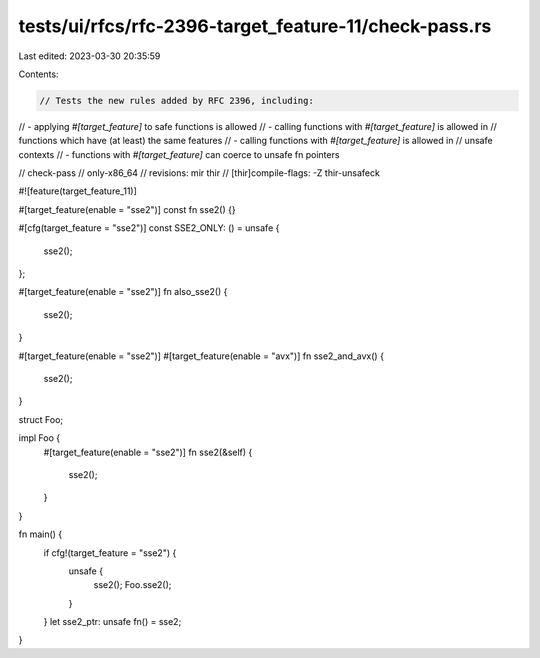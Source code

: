 tests/ui/rfcs/rfc-2396-target_feature-11/check-pass.rs
======================================================

Last edited: 2023-03-30 20:35:59

Contents:

.. code-block:: rs

    // Tests the new rules added by RFC 2396, including:
// - applying `#[target_feature]` to safe functions is allowed
// - calling functions with `#[target_feature]` is allowed in
//   functions which have (at least) the same features
// - calling functions with `#[target_feature]` is allowed in
//   unsafe contexts
// - functions with `#[target_feature]` can coerce to unsafe fn pointers

// check-pass
// only-x86_64
// revisions: mir thir
// [thir]compile-flags: -Z thir-unsafeck

#![feature(target_feature_11)]

#[target_feature(enable = "sse2")]
const fn sse2() {}

#[cfg(target_feature = "sse2")]
const SSE2_ONLY: () = unsafe {
    sse2();
};

#[target_feature(enable = "sse2")]
fn also_sse2() {
    sse2();
}

#[target_feature(enable = "sse2")]
#[target_feature(enable = "avx")]
fn sse2_and_avx() {
    sse2();
}

struct Foo;

impl Foo {
    #[target_feature(enable = "sse2")]
    fn sse2(&self) {
        sse2();
    }
}

fn main() {
    if cfg!(target_feature = "sse2") {
        unsafe {
            sse2();
            Foo.sse2();
        }
    }
    let sse2_ptr: unsafe fn() = sse2;
}


